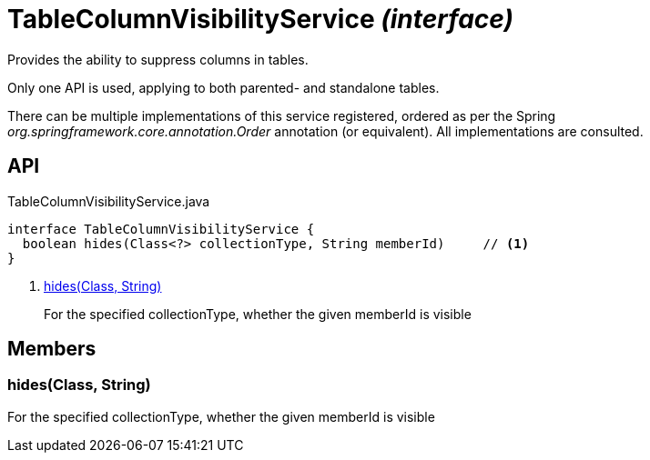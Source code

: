 = TableColumnVisibilityService _(interface)_
:Notice: Licensed to the Apache Software Foundation (ASF) under one or more contributor license agreements. See the NOTICE file distributed with this work for additional information regarding copyright ownership. The ASF licenses this file to you under the Apache License, Version 2.0 (the "License"); you may not use this file except in compliance with the License. You may obtain a copy of the License at. http://www.apache.org/licenses/LICENSE-2.0 . Unless required by applicable law or agreed to in writing, software distributed under the License is distributed on an "AS IS" BASIS, WITHOUT WARRANTIES OR  CONDITIONS OF ANY KIND, either express or implied. See the License for the specific language governing permissions and limitations under the License.

Provides the ability to suppress columns in tables.

Only one API is used, applying to both parented- and standalone tables.

There can be multiple implementations of this service registered, ordered as per the Spring _org.springframework.core.annotation.Order_ annotation (or equivalent). All implementations are consulted.

== API

[source,java]
.TableColumnVisibilityService.java
----
interface TableColumnVisibilityService {
  boolean hides(Class<?> collectionType, String memberId)     // <.>
}
----

<.> xref:#hides__Class_String[hides(Class, String)]
+
--
For the specified collectionType, whether the given memberId is visible
--

== Members

[#hides__Class_String]
=== hides(Class, String)

For the specified collectionType, whether the given memberId is visible
